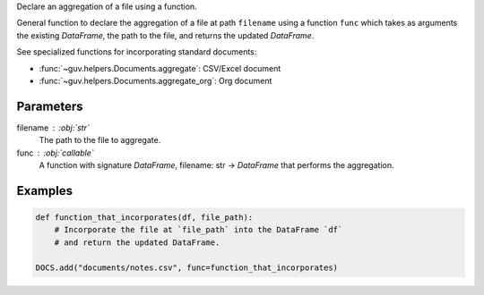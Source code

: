 Declare an aggregation of a file using a function.

General function to declare the aggregation of a file at path
``filename`` using a function ``func`` which takes as arguments
the existing *DataFrame*, the path to the file, and returns the
updated *DataFrame*.

See specialized functions for incorporating standard documents:

- :func:`~guv.helpers.Documents.aggregate`: CSV/Excel document
- :func:`~guv.helpers.Documents.aggregate_org`: Org document

Parameters
----------

filename : :obj:`str`
    The path to the file to aggregate.

func : :obj:`callable`
    A function with signature *DataFrame*, filename: str ->
    *DataFrame* that performs the aggregation.

Examples
--------

.. code:: python

   def function_that_incorporates(df, file_path):
       # Incorporate the file at `file_path` into the DataFrame `df`
       # and return the updated DataFrame.

   DOCS.add("documents/notes.csv", func=function_that_incorporates)
